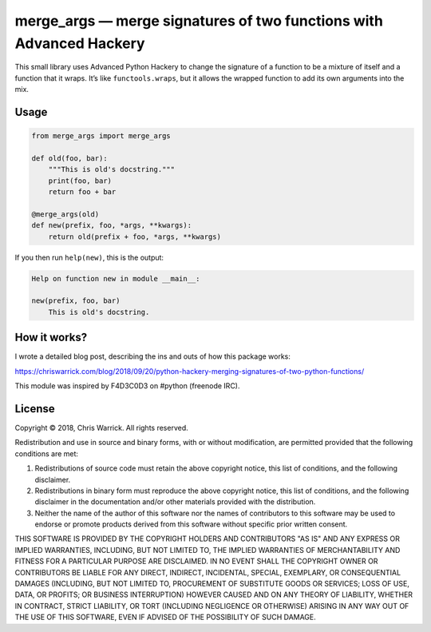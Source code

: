 ====================================================================
merge_args — merge signatures of two functions with Advanced Hackery
====================================================================

.. image:: https://travis-ci.org/Kwpolska/merge_args.svg?branch=master
   :target: https://travis-ci.org/Kwpolska/merge_args

This small library uses Advanced Python Hackery to change the signature of a
function to be a mixture of itself and a function that it wraps. It’s like
``functools.wraps``, but it allows the wrapped function to add its own
arguments into the mix.

Usage
-----

.. code:: python

    from merge_args import merge_args

    def old(foo, bar):
        """This is old's docstring."""
        print(foo, bar)
        return foo + bar

    @merge_args(old)
    def new(prefix, foo, *args, **kwargs):
        return old(prefix + foo, *args, **kwargs)

If you then run ``help(new)``, this is the output:

.. code:: text

    Help on function new in module __main__:

    new(prefix, foo, bar)
        This is old's docstring.

How it works?
-------------

I wrote a detailed blog post, describing the ins and outs of how this package works:

https://chriswarrick.com/blog/2018/09/20/python-hackery-merging-signatures-of-two-python-functions/

This module was inspired by F4D3C0D3 on #python (freenode IRC).

License
-------
Copyright © 2018, Chris Warrick.
All rights reserved.

Redistribution and use in source and binary forms, with or without
modification, are permitted provided that the following conditions are
met:

1. Redistributions of source code must retain the above copyright
   notice, this list of conditions, and the following disclaimer.

2. Redistributions in binary form must reproduce the above copyright
   notice, this list of conditions, and the following disclaimer in the
   documentation and/or other materials provided with the distribution.

3. Neither the name of the author of this software nor the names of
   contributors to this software may be used to endorse or promote
   products derived from this software without specific prior written
   consent.

THIS SOFTWARE IS PROVIDED BY THE COPYRIGHT HOLDERS AND CONTRIBUTORS
"AS IS" AND ANY EXPRESS OR IMPLIED WARRANTIES, INCLUDING, BUT NOT
LIMITED TO, THE IMPLIED WARRANTIES OF MERCHANTABILITY AND FITNESS FOR
A PARTICULAR PURPOSE ARE DISCLAIMED.  IN NO EVENT SHALL THE COPYRIGHT
OWNER OR CONTRIBUTORS BE LIABLE FOR ANY DIRECT, INDIRECT, INCIDENTAL,
SPECIAL, EXEMPLARY, OR CONSEQUENTIAL DAMAGES (INCLUDING, BUT NOT
LIMITED TO, PROCUREMENT OF SUBSTITUTE GOODS OR SERVICES; LOSS OF USE,
DATA, OR PROFITS; OR BUSINESS INTERRUPTION) HOWEVER CAUSED AND ON ANY
THEORY OF LIABILITY, WHETHER IN CONTRACT, STRICT LIABILITY, OR TORT
(INCLUDING NEGLIGENCE OR OTHERWISE) ARISING IN ANY WAY OUT OF THE USE
OF THIS SOFTWARE, EVEN IF ADVISED OF THE POSSIBILITY OF SUCH DAMAGE.
